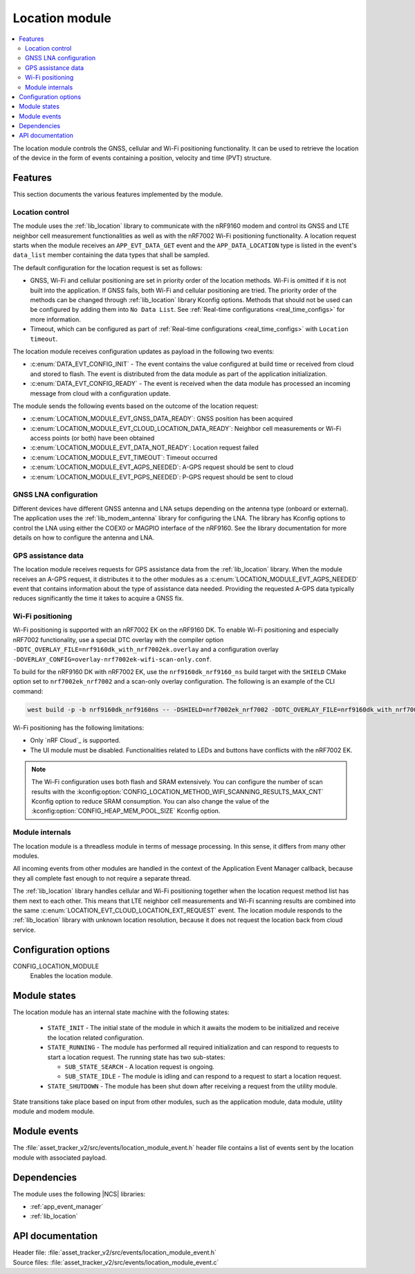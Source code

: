 .. _asset_tracker_v2_location_module:

Location module
###############

.. contents::
   :local:
   :depth: 2

The location module controls the GNSS, cellular and Wi-Fi positioning functionality.
It can be used to retrieve the location of the device in the form of events containing a position, velocity and time (PVT) structure.

Features
********

This section documents the various features implemented by the module.

Location control
================

The module uses the :ref:`lib_location` library to communicate with the nRF9160 modem and
control its GNSS and LTE neighbor cell measurement functionalities as well as with the nRF7002 Wi-Fi positioning functionality.
A location request starts when the module receives an ``APP_EVT_DATA_GET`` event and
the ``APP_DATA_LOCATION`` type is listed in the event's ``data_list`` member containing the data types that shall be sampled.

The default configuration for the location request is set as follows:

* GNSS, Wi-Fi and cellular positioning are set in priority order of the location methods.
  Wi-Fi is omitted if it is not built into the application.
  If GNSS fails, both Wi-Fi and cellular positioning are tried.
  The priority order of the methods can be changed through :ref:`lib_location` library Kconfig options.
  Methods that should not be used can be configured by adding them into ``No Data List``.
  See :ref:`Real-time configurations <real_time_configs>` for more information.
* Timeout, which can be configured as part of :ref:`Real-time configurations <real_time_configs>` with ``Location timeout``.

The location module receives configuration updates as payload in the following two events:

* :c:enum:`DATA_EVT_CONFIG_INIT` - The event contains the value configured at build time or received from cloud and stored to flash.
  The event is distributed from the data module as part of the application initialization.
* :c:enum:`DATA_EVT_CONFIG_READY` - The event is received when the data module has processed an incoming message from cloud with a configuration update.

The module sends the following events based on the outcome of the location request:

* :c:enum:`LOCATION_MODULE_EVT_GNSS_DATA_READY`: GNSS position has been acquired
* :c:enum:`LOCATION_MODULE_EVT_CLOUD_LOCATION_DATA_READY`: Neighbor cell measurements or Wi-Fi access points (or both) have been obtained
* :c:enum:`LOCATION_MODULE_EVT_DATA_NOT_READY`: Location request failed
* :c:enum:`LOCATION_MODULE_EVT_TIMEOUT`: Timeout occurred
* :c:enum:`LOCATION_MODULE_EVT_AGPS_NEEDED`: A-GPS request should be sent to cloud
* :c:enum:`LOCATION_MODULE_EVT_PGPS_NEEDED`: P-GPS request should be sent to cloud

GNSS LNA configuration
======================

Different devices have different GNSS antenna and LNA setups depending on the antenna type (onboard or external).
The application uses the :ref:`lib_modem_antenna` library for configuring the LNA.
The library has Kconfig options to control the LNA using either the COEX0 or MAGPIO interface of the nRF9160.
See the library documentation for more details on how to configure the antenna and LNA.

GPS assistance data
===================

The location module receives requests for GPS assistance data from the :ref:`lib_location` library.
When the module receives an A-GPS request, it distributes it to the other modules as a :c:enum:`LOCATION_MODULE_EVT_AGPS_NEEDED` event that contains information about the type of assistance data needed.
Providing the requested A-GPS data typically reduces significantly the time it takes to acquire a GNSS fix.

Wi-Fi positioning
=================

Wi-Fi positioning is supported with an nRF7002 EK on the nRF9160 DK.
To enable Wi-Fi positioning and especially nRF7002 functionality, use a
special DTC overlay with the compiler option ``-DDTC_OVERLAY_FILE=nrf9160dk_with_nrf7002ek.overlay`` and a
configuration overlay ``-DOVERLAY_CONFIG=overlay-nrf7002ek-wifi-scan-only.conf``.

To build for the nRF9160 DK with nRF7002 EK, use the ``nrf9160dk_nrf9160_ns`` build target with the ``SHIELD`` CMake option set to ``nrf7002ek_nrf7002`` and a scan-only overlay configuration.
The following is an example of the CLI command:

.. code-block:: console

   west build -p -b nrf9160dk_nrf9160ns -- -DSHIELD=nrf7002ek_nrf7002 -DDTC_OVERLAY_FILE=nrf9160dk_with_nrf7002ek.overlay -DOVERLAY_CONFIG=overlay-nrf7002ek-wifi-scan-only.conf

Wi-Fi positioning has the following limitations:

* Only `nRF Cloud`_ is supported.
* The UI module must be disabled.
  Functionalities related to LEDs and buttons have conflicts with the nRF7002 EK.

.. note::

   The Wi-Fi configuration uses both flash and SRAM extensively.
   You can configure the number of scan results with the :kconfig:option:`CONFIG_LOCATION_METHOD_WIFI_SCANNING_RESULTS_MAX_CNT` Kconfig option to reduce SRAM consumption.
   You can also change the value of the :kconfig:option:`CONFIG_HEAP_MEM_POOL_SIZE` Kconfig option.

Module internals
================

The location module is a threadless module in terms of message processing.
In this sense, it differs from many other modules.

All incoming events from other modules are handled in the context of the Application Event Manager callback, because they all complete fast enough to not require a separate thread.

The :ref:`lib_location` library handles cellular and Wi-Fi positioning together when the location request method list has them next to each other.
This means that LTE neighbor cell measurements and Wi-Fi scanning results are combined into the same :c:enum:`LOCATION_EVT_CLOUD_LOCATION_EXT_REQUEST` event.
The location module responds to the :ref:`lib_location` library with unknown location resolution, because it does not request the location back from cloud service.

Configuration options
*********************

.. _CONFIG_LOCATION_MODULE:

CONFIG_LOCATION_MODULE
   Enables the location module.

Module states
*************

The location module has an internal state machine with the following states:

  * ``STATE_INIT`` - The initial state of the module in which it awaits the modem to be initialized and receive the location related configuration.
  * ``STATE_RUNNING`` - The module has performed all required initialization and can respond to requests to start a location request. The running state has two sub-states:

    * ``SUB_STATE_SEARCH`` - A location request is ongoing.
    * ``SUB_STATE_IDLE`` - The module is idling and can respond to a request to start a location request.
  * ``STATE_SHUTDOWN`` - The module has been shut down after receiving a request from the utility module.

State transitions take place based on input from other modules, such as the application module, data module, utility module and modem module.

Module events
*************

The :file:`asset_tracker_v2/src/events/location_module_event.h` header file contains a list of events sent by the location module with associated payload.

Dependencies
************

The module uses the following |NCS| libraries:

* :ref:`app_event_manager`
* :ref:`lib_location`

API documentation
*****************

| Header file: :file:`asset_tracker_v2/src/events/location_module_event.h`
| Source files: :file:`asset_tracker_v2/src/events/location_module_event.c`

.. doxygengroup:: location_module_event
   :project: nrf
   :members:
